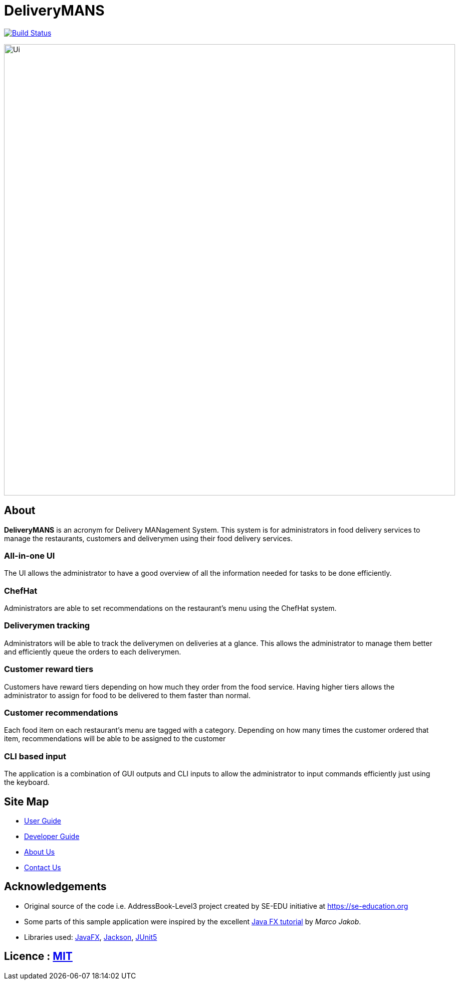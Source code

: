 = DeliveryMANS
ifdef::env-github,env-browser[:relfileprefix: docs/]

https://travis-ci.org/AY1920S1-CS2103T-T12-2/main[image:https://travis-ci.org/AY1920S1-CS2103T-T12-2/main.svg?branch=master[Build Status]]

ifdef::env-github[]
image::docs/images/Ui.png[width="900"]
endif::[]

ifndef::env-github[]
image::images/Ui.png[width="900"]
endif::[]

== About

*DeliveryMANS* is an acronym for Delivery MANagement System. This system is for administrators in food delivery services to manage the restaurants, customers and deliverymen using their food delivery services.

=== All-in-one UI

The UI allows the administrator to have a good overview of all the information needed for tasks to be done efficiently.

=== ChefHat

Administrators are able to set recommendations on the restaurant's menu using the ChefHat system.

=== Deliverymen tracking

Administrators will be able to track the deliverymen on deliveries at a glance. This allows the administrator to manage them better and efficiently queue the orders to each deliverymen.

=== Customer reward tiers

Customers have reward tiers depending on how much they order from the food service. Having higher tiers allows the administrator to assign for food to be delivered to them faster than normal.

=== Customer recommendations

Each food item on each restaurant's menu are tagged with a category. Depending on how many times the customer ordered that item, recommendations will be able to be assigned to the customer

=== CLI based input

The application is a combination of GUI outputs and CLI inputs to allow the administrator to input commands efficiently just using the keyboard.

== Site Map

* <<UserGuide#, User Guide>>
* <<DeveloperGuide#, Developer Guide>>
* <<AboutUs#, About Us>>
* <<ContactUs#, Contact Us>>

== Acknowledgements

* Original source of the code i.e. AddressBook-Level3 project created by SE-EDU initiative at https://se-education.org
* Some parts of this sample application were inspired by the excellent http://code.makery.ch/library/javafx-8-tutorial/[Java FX tutorial] by
_Marco Jakob_.
* Libraries used: https://openjfx.io/[JavaFX], https://github.com/FasterXML/jackson[Jackson], https://github.com/junit-team/junit5[JUnit5]

== Licence : link:LICENSE[MIT]
